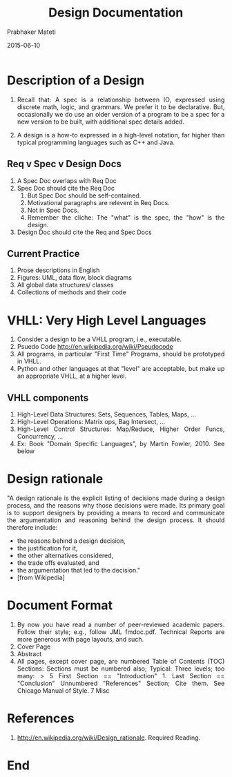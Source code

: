 # -*- mode: org -*-
# -*- org-export-html-postamble:t; -*-
#+STARTUP:showeverything
#+Date: 2015-06-10
#+TITLE:Design Documentation
#+AUTHOR: Prabhaker Mateti

#+DESCRIPTION: Software Engineering Lecture
#+HTML_LINK_HOME: ../../Top/index.html
#+HTML_LINK_UP: ../
#+HTML_HEAD: <style> P,li {text-align: justify} code {color: brown;} @media screen {BODY {margin: 10%} }</style>
#+BIND: org-html-preamble-format (("en" "<a href=\"../../\">../../</a> %d"))
#+BIND: org-html-postamble-format (("en" "<hr size=1>Copyright &copy; 2015 &bull; <a href=\"http://www.wright.edu/~pmateti\">www.wright.edu/~pmateti</a> &bull; %d"))

#+STARTUP:showeverything
#+OPTIONS: toc:t

* Description of a Design

1. Recall that: A spec is a relationship between IO, expressed using
   discrete math, logic, and grammars.  We prefer it to be
   declarative.  But, occasionally we do use an older version of a
   program to be a spec for a new version to be built, with additional
   spec details added.

1. A design is a how-to expressed in a high-level notation, far higher
   than typical programming languages such as C++ and Java.

** Req v Spec v Design Docs

1. A Spec Doc overlaps with Req Doc
1. Spec Doc should cite the Req Doc
   1. But Spec Doc should be self-contained.
   1. Motivational paragraphs are relevent in Req Docs.
   1. Not in Spec Docs.
   1. Remember the cliche: The "what" is the spec, the "how" is the design.
1. Design Doc should cite the Req and Spec Docs

** Current Practice

1. Prose descriptions in English
1. Figures: UML, data flow, block diagrams
1. All global data structures/ classes
1. Collections of methods and their code

* VHLL: Very High Level Languages   

 1. Consider a design to be a VHLL program, i.e., executable.
 1. Psuedo Code http://en.wikipedia.org/wiki/Pseudocode
 1. All programs, in particular "First Time" Programs, should be
    prototyped in VHLL.
 1. Python and other languages at that "level" are acceptable, but
    make up an appropriate VHLL, at a higher level.

** VHLL components

1. High-Level Data Structures: Sets, Sequences, Tables, Maps, ...
1. High-Level Operations: Matrix ops, Bag Intersect, ...
1. High-Level Control Structures: Map/Reduce, Higher Order Funcs,
   Concurrency, ...
1. Ex: Book "Domain Specific Languages", by Martin Fowler, 2010.  See below

* Design rationale

"A design rationale is the explicit listing of decisions made during a
design process, and the reasons why those decisions were made. Its
primary goal is to support designers by providing a means to record
and communicate the argumentation and reasoning behind the design
process.  It should therefore include:

+ the reasons behind a design decision,
+ the justification for it,
+ the other alternatives considered,
+ the trade offs evaluated, and
+ the argumentation that led to the decision."
+ [from Wikipedia]

* Document Format

1. By now you have read a number of peer-reviewed academic
   papers. Follow their style; e.g., follow JML fmdoc.pdf. Technical
   Reports are more generous with page layouts, and such.
1. Cover Page
1. Abstract
1. All pages, except cover page, are numbered Table of Contents (TOC)
   Sections: Sections must be numbered also; Typical: Three levels;
   too many: > 5 First Section == "Introduction" 1. Last Section ==
   "Conclusion" Unnumbered "References" Section; Cite them. See
   Chicago Manual of Style. 7 Misc


* References

1. http://en.wikipedia.org/wiki/Design_rationale.  Required Reading.

* End
# Local variables:
# after-save-hook: org-html-export-to-html
# end:
